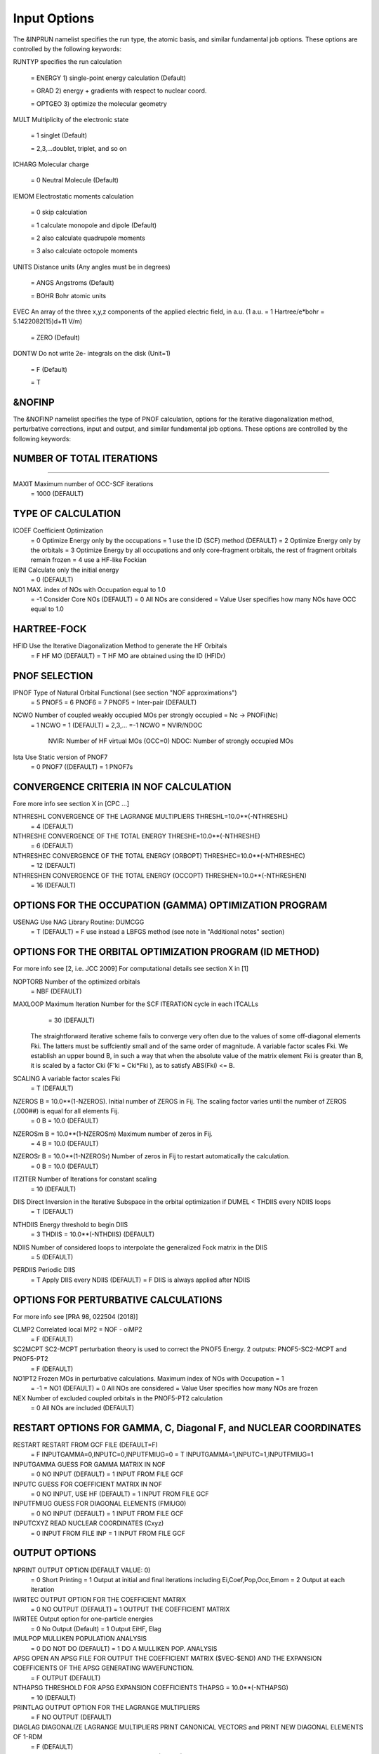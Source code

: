 Input Options
=============

The &INPRUN namelist specifies the run type, the atomic basis, and similar fundamental job options. These options are controlled by the following keywords:

RUNTYP    specifies the run calculation

    = ENERGY  1) single-point energy calculation (Default)

    = GRAD   2) energy + gradients with respect to nuclear coord.

    = OPTGEO 3) optimize the molecular geometry
    
MULT      Multiplicity of the electronic state

    = 1      singlet (Default)

    = 2,3,...doublet, triplet, and so on

ICHARG    Molecular charge

    = 0  Neutral Molecule (Default)

IEMOM     Electrostatic moments calculation

    = 0      skip calculation

    = 1      calculate monopole and dipole (Default)

    = 2      also calculate quadrupole moments

    = 3      also calculate octopole moments

UNITS     Distance units (Any angles must be in degrees)

    = ANGS   Angstroms (Default)

    = BOHR   Bohr atomic units

EVEC      An array of the three x,y,z components of the applied electric field, in a.u. (1 a.u. = 1 Hartree/e*bohr = 5.1422082(15)d+11 V/m)

    = ZERO   (Default)

DONTW     Do not write 2e- integrals on the disk (Unit=1)

    = F      (Default)
    
    = T
    
&NOFINP
^^^^^^^

The &NOFINP namelist specifies the type of PNOF calculation, options
for the iterative diagonalization method, perturbative corrections,
input and output, and similar fundamental job options. These options
are controlled by the following keywords:

NUMBER OF TOTAL ITERATIONS
^^^^^^^^^^^^^^^^^^^^^^^^^^
^^^^^^^^^^^^^^^^^^^^^^^^^^

MAXIT               Maximum number of OCC-SCF iterations 
    = 1000   (DEFAULT)


TYPE OF CALCULATION
^^^^^^^^^^^^^^^^^^^

ICOEF               Coefficient Optimization 
                      = 0      Optimize Energy only by the occupations
                      = 1      use the ID (SCF) method (DEFAULT)
                      = 2      Optimize Energy only by the orbitals
                      = 3      Optimize Energy by all occupations and only core-fragment orbitals, the rest of fragment orbitals remain frozen
                      = 4      use a HF-like Fockian

IEINI               Calculate only the initial energy
                      = 0      (DEFAULT)

NO1                 MAX. index of NOs with Occupation equal to 1.0
                      = -1     Consider Core NOs (DEFAULT)
                      = 0      All NOs are considered
                      = Value  User specifies how many NOs have OCC equal to 1.0


HARTREE-FOCK
^^^^^^^^^^^^

HFID               Use the Iterative Diagonalization Method to generate the HF Orbitals
                      = F      HF MO (DEFAULT)
                      = T      HF MO are obtained using the ID (HFIDr)


PNOF SELECTION
^^^^^^^^^^^^^^

IPNOF               Type of Natural Orbital Functional (see section "NOF approximations")
                      = 5      PNOF5
                      = 6      PNOF6
                      = 7      PNOF5 + Inter-pair (DEFAULT)

NCWO                Number of coupled weakly occupied MOs per strongly occupied = Nc -> PNOFi(Nc)
                      = 1      NCWO = 1 (DEFAULT)
                      = 2,3,...
                      =-1      NCWO = NVIR/NDOC
                               NVIR: Number of HF virtual  MOs (OCC=0)
                               NDOC: Number of strongly occupied MOs

Ista                Use Static version of PNOF7 
                      = 0      PNOF7 ((DEFAULT)
                      = 1      PNOF7s
                      

CONVERGENCE CRITERIA IN NOF CALCULATION
^^^^^^^^^^^^^^^^^^^^^^^^^^^^^^^^^^^^^^^

Fore more info see section X in [CPC ...]

NTHRESHL            CONVERGENCE OF THE LAGRANGE MULTIPLIERS THRESHL=10.0**(-NTHRESHL)
                      = 4      (DEFAULT)

NTHRESHE            CONVERGENCE OF THE TOTAL ENERGY THRESHE=10.0**(-NTHRESHE)
                      = 6      (DEFAULT)

NTHRESHEC           CONVERGENCE OF THE TOTAL ENERGY (ORBOPT) THRESHEC=10.0**(-NTHRESHEC)
                      = 12     (DEFAULT)

NTHRESHEN           CONVERGENCE OF THE TOTAL ENERGY (OCCOPT) THRESHEN=10.0**(-NTHRESHEN)
                      = 16     (DEFAULT)


OPTIONS FOR THE OCCUPATION (GAMMA) OPTIMIZATION PROGRAM
^^^^^^^^^^^^^^^^^^^^^^^^^^^^^^^^^^^^^^^^^^^^^^^^^^^^^^^

USENAG              Use NAG Library Routine: DUMCGG
                      = T      (DEFAULT)
                      = F      use instead a LBFGS method (see note in "Additional notes" section)


OPTIONS FOR THE ORBITAL OPTIMIZATION PROGRAM (ID METHOD)
^^^^^^^^^^^^^^^^^^^^^^^^^^^^^^^^^^^^^^^^^^^^^^^^^^^^^^^^

For more info see [2, i.e. JCC 2009]
For computational details see section X in [1]

NOPTORB             Number of the optimized orbitals
                      = NBF    (DEFAULT)

MAXLOOP             Maximum Iteration Number for the SCF ITERATION cycle in each ITCALLs 
                      = 30     (DEFAULT)

    The straightforward iterative scheme fails to converge very often due to the values of some off-diagonal elements Fki. The latters must be suffciently small and of the same order of magnitude. A variable factor scales Fki. We establish an upper bound B, in such a way that when the absolute value of the matrix element Fki is greater than B, it is scaled by a factor Cki (F'ki = Cki*Fki ), as to satisfy ABS(Fki) <= B.

SCALING             A variable factor scales Fki
                      = T      (DEFAULT)

NZEROS              B = 10.0**(1-NZEROS). Initial number of ZEROS in Fij. The scaling factor varies until the number of ZEROS (.000##) is equal for all elements Fij.
                      = 0      B = 10.0 (DEFAULT)

NZEROSm             B = 10.0**(1-NZEROSm) Maximum number of zeros in Fij.
                      = 4      B = 10.0 (DEFAULT)

NZEROSr             B = 10.0**(1-NZEROSr) Number of zeros in Fij to restart automatically the calculation.
                      = 0      B = 10.0 (DEFAULT)

ITZITER             Number of Iterations for constant scaling
                      = 10     (DEFAULT)

DIIS                Direct Inversion in the Iterative Subspace in the orbital optimization if DUMEL < THDIIS every NDIIS loops
                      = T      (DEFAULT)

NTHDIIS             Energy threshold to begin DIIS
                      = 3      THDIIS = 10.0**(-NTHDIIS) (DEFAULT)

NDIIS               Number of considered loops to interpolate the generalized Fock matrix in the DIIS
                      = 5      (DEFAULT)

PERDIIS             Periodic DIIS
                      = T      Apply DIIS every NDIIS (DEFAULT)
                      = F      DIIS is always applied after NDIIS


OPTIONS FOR PERTURBATIVE CALCULATIONS
^^^^^^^^^^^^^^^^^^^^^^^^^^^^^^^^^^^^^

For more info see [PRA 98, 022504 (2018)]

CLMP2               Correlated local MP2 = NOF - oiMP2
                     = F       (DEFAULT)

SC2MCPT             SC2-MCPT perturbation theory is used to correct the PNOF5 Energy. 2 outputs: PNOF5-SC2-MCPT and PNOF5-PT2
                     = F       (DEFAULT)

NO1PT2              Frozen MOs in perturbative calculations. Maximum index of NOs with Occupation = 1
                      = -1     = NO1 (DEFAULT)
                      = 0      All NOs are considered
                      = Value  User specifies how many NOs are frozen

NEX                 Number of excluded coupled orbitals in the PNOF5-PT2 calculation
                      = 0      All NOs are included (DEFAULT)


RESTART OPTIONS FOR GAMMA, C, Diagonal F, and NUCLEAR COORDINATES
^^^^^^^^^^^^^^^^^^^^^^^^^^^^^^^^^^^^^^^^^^^^^^^^^^^^^^^^^^^^^^^^^

RESTART             RESTART FROM GCF FILE (DEFAULT=F)
                      = F      INPUTGAMMA=0,INPUTC=0,INPUTFMIUG=0
                      = T      INPUTGAMMA=1,INPUTC=1,INPUTFMIUG=1

INPUTGAMMA          GUESS FOR GAMMA MATRIX IN NOF
                      = 0      NO INPUT (DEFAULT)
                      = 1      INPUT FROM FILE GCF

INPUTC              GUESS FOR COEFFICIENT MATRIX IN NOF
                      = 0      NO INPUT, USE HF (DEFAULT)
                      = 1      INPUT FROM FILE GCF

INPUTFMIUG          GUESS FOR DIAGONAL ELEMENTS (FMIUG0)
                      = 0      NO INPUT (DEFAULT)
                      = 1      INPUT FROM FILE GCF

INPUTCXYZ           READ NUCLEAR COORDINATES (Cxyz)
                      = 0      INPUT FROM FILE INP
                      = 1      INPUT FROM FILE GCF


OUTPUT OPTIONS
^^^^^^^^^^^^^^

NPRINT              OUTPUT OPTION (DEFAULT VALUE: 0)
                      = 0      Short Printing
                      = 1      Output at initial and final iterations including Ei,Coef,Pop,Occ,Emom
                      = 2      Output at each iteration

IWRITEC             OUTPUT OPTION FOR THE COEFFICIENT MATRIX
                      = 0      NO OUTPUT (DEFAULT)
                      = 1      OUTPUT THE COEFFICIENT MATRIX 

IWRITEE             Output option for one-particle energies
                      = 0      No Output (Default)
                      = 1      Output EiHF, Elag

IMULPOP             MULLIKEN POPULATION ANALYSIS
                      = 0      DO NOT DO (DEFAULT)
                      = 1      DO A MULLIKEN POP. ANALYSIS 

APSG                OPEN AN APSG FILE FOR OUTPUT THE COEFFICIENT MATRIX ($VEC-$END) AND THE EXPANSION COEFFICIENTS OF THE APSG GENERATING WAVEFUNCTION.
                      = F      OUTPUT (DEFAULT)

NTHAPSG             THRESHOLD FOR APSG EXPANSION COEFFICIENTS THAPSG = 10.0**(-NTHAPSG)
                      = 10     (DEFAULT)

PRINTLAG            OUTPUT OPTION FOR THE LAGRANGE MULTIPLIERS
                      = F      NO OUTPUT (DEFAULT)

DIAGLAG             DIAGONALIZE LAGRANGE MULTIPLIERS PRINT CANONICAL VECTORS and PRINT NEW DIAGONAL ELEMENTS OF 1-RDM
                      = F      (DEFAULT)

IAIMPAC             WRITE INFORMATION INTO A WFN FILE (UNIT 7) FOR THE AIMPAC PROGRAM
                      = 0      DO NOT DO
                      = 1      WRITE INTO WFN FILE (DEFAULT)

IEKT                Use the EKT (DEFAULT VALUE = 0)
                      = 1      Calculate ionization potentials 

ICATION             (DEFAULT VALUE = 0)
                      = 1      Calculate the Cation Energy (Eelec+EN+IonPotential)

ICHEMPOT            (DEFAULT VALUE = 0)
                      = 1      Calculate the Chemical Potential

NOUTRDM             PRINT OPTION FOR ATOMIC RDMs 
                      = 0      NO OUTPUT (DEFAULT)
                      = 1      PRINT ATOMIC RDMs IN 1RDM and 2RDM FILES

NTHRESHDM           THRESHDM=10.0**(-NTHRESHDM)
                      = 6      (DEFAULT)

NSQT                Use an unformatted 2RDM file.
                      = 1      (DEFAULT)

NOUTCJK             PRINT OPTION FOR CJ12 and CK12
                      = 0      NO OUTPUT (DEFAULT)
                      = 1      PRINT CJ12 and CK12 in FILE 'CJK'

NTHRESHCJK          THRESHCJK=10.0**(-NTHRESHCJK)
                      = 6      (DEFAULT)

NOUTTijab           PRINT OPTION FOR Tijab
                      = 0      NO OUTPUT (DEFAULT)
                      = 1      PRINT Tijab in FILE 'Tijab'

NTHRESHTijab        THRESHTijab=10.0**(-NTHRESHTijab)
                      = 6      (DEFAULT)

IGVB                GVB orbitals connection to PNOFi(1) NOS
                      = 0      (DEFAULT)
       

OPTIONS RELATED TO ORTHONORMALITY OF NATURAL ORBITALS
^^^^^^^^^^^^^^^^^^^^^^^^^^^^^^^^^^^^^^^^^^^^^^^^^^^^^

ORTHO               Orthogonalize the initial orbitals
                      = F      No 
                      = T      Yes (DEFAULT)

CHKORTHO            CHECK THE ORTHONORMALITY OF THE MOs
                      = F      No (DEFAULT)
                      = T      Yes


    
OPTIONS RELATED TO FROZEN COORDINATES IN GRADIENT COMPUTATION
^^^^^^^^^^^^^^^^^^^^^^^^^^^^^^^^^^^^^^^^^^^^^^^^^^^^^^^^^^^^^


FROZEN              Is there any fixed coordinate
                      = F      (DEFAULT)

IFROZEN             By pairs, what coordinate of which atom, e.g. 2,5,1,1 means "y" coordinate of atom 5 and "x" coor of atom 1 to freeze. MAXIMUM of frozen coordinates = 10
                      = 0      (DEFAULT)


Additional Notes
^^^^^^^^^^^^^^^^

LBFGS: good for large, but lacks precision

GCF: contains geometry just if optgeo stops

NZEROSr should be zero if IRUNTYP==3

HESSIAN and FREQS: only qualitative meaning

For optgeo only print intermediate info if NPRINT=2,
and forget GCFe if it ends badly


Examples
^^^^

Single-point

Hartree-Fock

Geometry Optimization

Convergence

